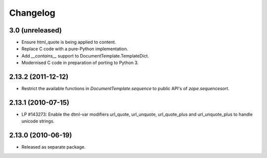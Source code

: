 Changelog
=========

3.0 (unreleased)
----------------

- Ensure html_quote is being applied to content.

- Replace C code with a pure-Python implementation.

- Add `__contains__` support to DocumentTemplate.TemplateDict.

- Modernised C code in preparation of porting to Python 3.

2.13.2 (2011-12-12)
-------------------

- Restrict the available functions in `DocumentTemplate.sequence` to public
  API's of `zope.sequencesort`.

2.13.1 (2010-07-15)
-------------------

- LP #143273: Enable the dtml-var modifiers url_quote, url_unquote,
  url_quote_plus and url_unquote_plus to handle unicode strings.


2.13.0 (2010-06-19)
-------------------

- Released as separate package.
